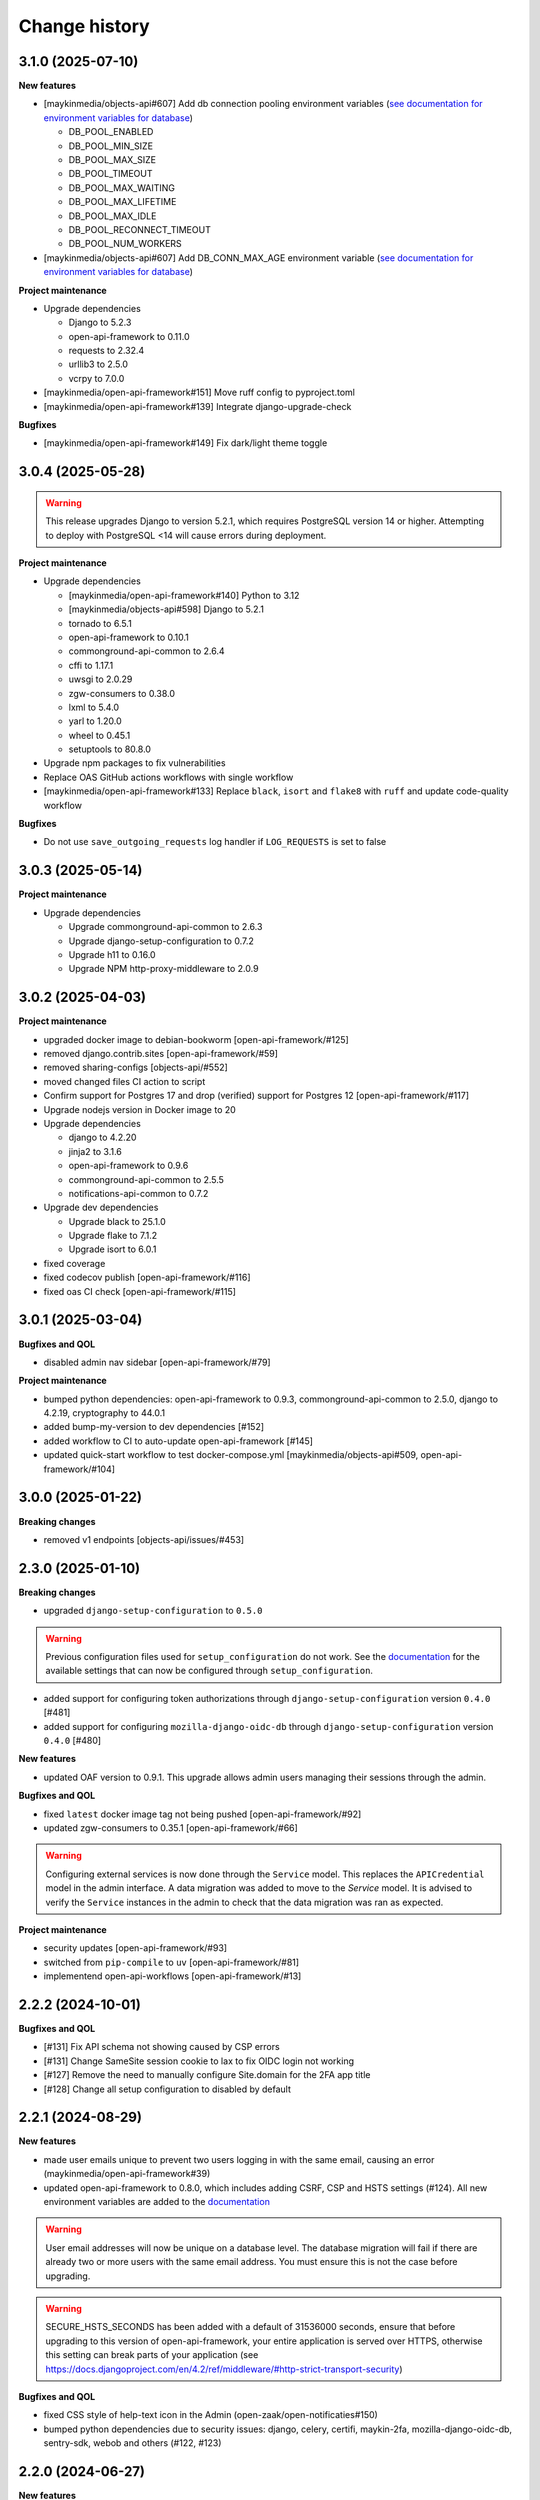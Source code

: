 ==============
Change history
==============

3.1.0 (2025-07-10)
------------------

**New features**

* [maykinmedia/objects-api#607] Add db connection pooling environment variables (`see documentation for environment variables for database <https://objects-and-objecttypes-api.readthedocs.io/en/latest/installation/config.html#database>`_)

  * DB_POOL_ENABLED
  * DB_POOL_MIN_SIZE
  * DB_POOL_MAX_SIZE
  * DB_POOL_TIMEOUT
  * DB_POOL_MAX_WAITING
  * DB_POOL_MAX_LIFETIME
  * DB_POOL_MAX_IDLE
  * DB_POOL_RECONNECT_TIMEOUT
  * DB_POOL_NUM_WORKERS

* [maykinmedia/objects-api#607] Add DB_CONN_MAX_AGE environment variable (`see documentation for environment variables for database <https://objects-and-objecttypes-api.readthedocs.io/en/latest/installation/config.html#database>`_)


**Project maintenance**

* Upgrade dependencies

  * Django to 5.2.3
  * open-api-framework to 0.11.0
  * requests to 2.32.4
  * urllib3 to 2.5.0
  * vcrpy to 7.0.0

* [maykinmedia/open-api-framework#151] Move ruff config to  pyproject.toml
* [maykinmedia/open-api-framework#139] Integrate django-upgrade-check

**Bugfixes**

* [maykinmedia/open-api-framework#149] Fix dark/light theme toggle


3.0.4 (2025-05-28)
------------------

.. warning::

    This release upgrades Django to version 5.2.1, which requires PostgreSQL version 14 or higher.
    Attempting to deploy with PostgreSQL <14 will cause errors during deployment.

**Project maintenance**

* Upgrade dependencies

  * [maykinmedia/open-api-framework#140] Python to 3.12
  * [maykinmedia/objects-api#598] Django to 5.2.1
  * tornado to 6.5.1
  * open-api-framework to 0.10.1
  * commonground-api-common to 2.6.4
  * cffi to 1.17.1
  * uwsgi to 2.0.29
  * zgw-consumers to 0.38.0
  * lxml to 5.4.0
  * yarl to 1.20.0
  * wheel to 0.45.1
  * setuptools to 80.8.0

* Upgrade npm packages to fix vulnerabilities
* Replace OAS GitHub actions workflows with single workflow
* [maykinmedia/open-api-framework#133] Replace ``black``, ``isort`` and ``flake8`` with ``ruff`` and update code-quality workflow

**Bugfixes**

* Do not use ``save_outgoing_requests`` log handler if ``LOG_REQUESTS`` is set to false


3.0.3 (2025-05-14)
------------------

**Project maintenance**

* Upgrade dependencies

  * Upgrade commonground-api-common to 2.6.3
  * Upgrade django-setup-configuration to 0.7.2
  * Upgrade h11 to 0.16.0
  * Upgrade NPM http-proxy-middleware to 2.0.9

3.0.2 (2025-04-03)
------------------

**Project maintenance**

* upgraded docker image to debian-bookworm [open-api-framework/#125]
* removed django.contrib.sites [open-api-framework/#59]
* removed sharing-configs [objects-api/#552]
* moved changed files CI action to script
* Confirm support for Postgres 17 and drop (verified) support for Postgres 12 [open-api-framework/#117]
* Upgrade nodejs version in Docker image to 20
* Upgrade dependencies

  * django to 4.2.20
  * jinja2 to 3.1.6
  * open-api-framework to 0.9.6
  * commonground-api-common to 2.5.5
  * notifications-api-common to 0.7.2

* Upgrade dev dependencies

  * Upgrade black to 25.1.0
  * Upgrade flake to 7.1.2
  * Upgrade isort to 6.0.1

* fixed coverage
* fixed codecov publish [open-api-framework/#116]
* fixed oas CI check [open-api-framework/#115]

3.0.1 (2025-03-04)
------------------

**Bugfixes and QOL**

* disabled admin nav sidebar [open-api-framework/#79]

**Project maintenance**

* bumped python dependencies: open-api-framework to 0.9.3, commonground-api-common to 2.5.0, django to 4.2.19, cryptography to 44.0.1
* added bump-my-version to dev dependencies [#152]
* added workflow to CI to auto-update open-api-framework [#145]
* updated quick-start workflow to test docker-compose.yml [maykinmedia/objects-api#509, open-api-framework/#104]

3.0.0 (2025-01-22)
------------------

**Breaking changes**

* removed v1 endpoints [objects-api/issues/#453]

2.3.0 (2025-01-10)
------------------

**Breaking changes**

* upgraded ``django-setup-configuration`` to ``0.5.0``

.. warning::

    Previous configuration files used for ``setup_configuration`` do not work.
    See the `documentation <https://objects-and-objecttypes-api.readthedocs.io/en/latest/installation/config_cli.html>`_
    for the available settings that can now be configured through ``setup_configuration``.

* added support for configuring token authorizations through ``django-setup-configuration``
  version ``0.4.0`` [#481]
* added support for configuring ``mozilla-django-oidc-db`` through ``django-setup-configuration``
  version ``0.4.0`` [#480]

**New features**

* updated OAF version to 0.9.1. This upgrade allows admin users managing their sessions through the admin.

**Bugfixes and QOL**

* fixed ``latest`` docker image tag not being pushed [open-api-framework/#92]
* updated zgw-consumers to 0.35.1 [open-api-framework/#66]

.. warning::

    Configuring external services is now done through the ``Service`` model. This
    replaces the ``APICredential`` model in the admin interface. A data migration
    was added to move to the `Service` model. It is advised to verify the ``Service``
    instances in the admin to check that the data migration was ran as expected.

**Project maintenance**

* security updates [open-api-framework/#93]
* switched from ``pip-compile`` to ``uv`` [open-api-framework/#81]
* implementend open-api-workflows [open-api-framework/#13]

2.2.2 (2024-10-01)
------------------

**Bugfixes and QOL**

* [#131] Fix API schema not showing caused by CSP errors
* [#131] Change SameSite session cookie  to lax to fix OIDC login not working
* [#127] Remove the need to manually configure Site.domain for the 2FA app title
* [#128] Change all setup configuration to disabled by default

2.2.1 (2024-08-29)
------------------

**New features**

* made user emails unique to prevent two users logging in with the same email, causing an error (maykinmedia/open-api-framework#39)
* updated open-api-framework to 0.8.0, which includes adding CSRF, CSP and HSTS settings (#124).
  All new environment variables are added to the `documentation <https://objects-and-objecttypes-api.readthedocs.io/en/latest/installation/config.html>`_

.. warning::
    User email addresses will now be unique on a database level. The database migration will fail if there are already
    two or more users with the same email address. You must ensure this is not the case before upgrading.

.. warning::

    SECURE_HSTS_SECONDS has been added with a default of 31536000 seconds, ensure that
    before upgrading to this version of open-api-framework, your entire application is served
    over HTTPS, otherwise this setting can break parts of your application (see https://docs.djangoproject.com/en/4.2/ref/middleware/#http-strict-transport-security)


**Bugfixes and QOL**

* fixed CSS style of help-text icon in the Admin (open-zaak/open-notificaties#150)
* bumped python dependencies due to security issues: django, celery, certifi, maykin-2fa, mozilla-django-oidc-db,
  sentry-sdk, webob and others (#122, #123)


2.2.0 (2024-06-27)
------------------

**New features**

* added `name` and `name_plural` fields to objecttype admin list view (#111)
* added the ``createinitialsuperuser`` command (#92)
* added ``SUBPATH`` environment variable to the docker compose setup (#108)

.. warning::

   Two-factor authentication is enabled by default. The ``DISABLE_2FA``
   environment variable can be used to disable it if needed.

.. warning::

    Because the caching backend was changed to Redis, existing deployments must
    add a Redis container or Redis instance (see ``Installation > Environment
    configuration reference`` in the documentation on how to configure) the
    connection with Redis.

.. warning::

    The service name for Elastic APM is now configurable via the
    ``ELASTIC_APM_SERVICE_NAME`` environment variable. The default value changed
    from ``Objecttypes API`` to ``objecttypes - <ENVIRONMENT>``.

.. warning::

    The following defaults for environment variables changed for the docker
    settings, be sure to override them:
      * ``DB_NAME``: ``objecttypes`` -> ``postgres``
      * ``DB_USER``: ``objecttypes`` -> ``postgres``
      * ``DB_PASSWORD``: ``objecttypes`` -> ``""``

**Bugfixes and QOL**

* updated to Django 4.2 (objects-api#385)
* updated python to 3.11 (#117)
* changed caching backend from LocMem to Redis
* fixed ``Application groups`` admin changelist page (#116)
* upgraded open-api-framework to ``0.4.2`` (#116)
* upgraded various python libraries due to security issues (#109)
* fixed objecttype admin searching with invalid UUIDs (objects-api#361)
* updated changelog regarding ``ELASTIC_AP_SERVICE_NAME`` and changes to default values (#113)
* merged the ``docker-compose-quickstart.yml`` with ``docker-compose.yml`` (#110)
* refactored various settings and configurations (#102)
* added Trivy image scanning and add ``publish`` CI step (#107)
* fixed CodeQL CI action (#106)
* fixed the styling for OIDC login (#105)

2.1.3 (2024-05-03)
------------------

Bugfix release

This release addresses a security weakness.

* [GHSA-3wcp-29hm-g82c] replaced PK for Token model.

2.1.2 (2024-02-06)
------------------

**Bugfixes and QOL**

* added ``USE_X_FORWARDED_HOST`` environment variable (#353)
* added email environment variables (#366)

2.1.1 (2024-02-06)
------------------

**Bugfixes and QOL**

* added ``ENVIRONMENT`` environment variable (maykinmedia/objects-api#310)
* updated python to 3.10 (#94)
* bumped Django to 3.2 (#88)
* removed hijack library (#88)
* replaced vng-api-common with commonground-api-common library (#88)
* updated base for docker image from Debian 10 to Debian 12 (#94)
* bumped python libraries mozilla-django-oidc, mozilla-django-oidc-db (#94)
* fixed name of the folder in INSTALL.rst (#86)

2.1.0 (2022-06-24)
------------------

**Component changes**

* **New features**

  * supported exchange of Objecttypes with Sharing Configs Lib in the Objecttypes Admin (maykinmedia/sharing-configs#32)

* **Bugfixes and QOL**

  * removed boostrap from the landing page (maykinmedia/objects-api#294)
  * bumped to newer versions of pyjwt (#84), babel, lxml, waitress (#80), django (#79), mozilla-django-oidc-db (#74), pillow (#77)
  * remove swagger2openapi from dependencies (#79)
  * fixed Elastic APM configuration (#82)
  * fixed session key name (#78)

**API 1.2.0 changes**

* **New features**

  * added `allowGeometry` field (maykinmedia/objects-api#263)

**API 2.1.0 changes**

* **New features**

  * added `allowGeometry` field (maykinmedia/objects-api#263)


2.0.0 (2021-10-04)
------------------

**Component changes**

* Supports API 2.0.0 and API 1.1.1

* **New features**

  * supported importing of objecttypes from the url in the Objecttypes Admin (#63)
  * added two-factor authentication for the Objecttypes Admin (maykinmedia/objects-api#232)

* **Bugfixes and QOL**

  * bumped to newer versions of django, django-debug-toolbar, sqlparse, pillow (#65)
  * fixed widget for JSON schema in the Objecttypes Admin (maykinmedia/objects-api#253)

**API 2.0.0 changes**

* **Breaking features**

  * paginated API responses (maykinmedia/objects-api#148)


1.1.1 (2021-08-17)
------------------

**New features**

* Supported editing metadata for published object types in the admin (maykinmedia/objects-api#118)

**Bugfixes and QOL**

* Fixed OAS generation: remove unrelated error response bodies and headers (#56)
* Bumped to newer versions of Django, urllib3, Django Debut Toolbar including security fixes (#61)


1.1.0 (2021-04-21)
------------------

**New features**

* Decoupled authentication tokens from users in the admin (maykinmedia/objects-api#115)
* Added additional fields for tokens to store extra information (maykinmedia/objects-api#155)
* Adhered the Objecttypes API to API principles API-18, API-19, API-51 defined in API Design Rules of Nederlandse API Strategie (maykinmedia/objects-api#46)
* Improved the Admin UI:

  * Prettify `json_schema` field on the "object type" page (maykinmedia/objects-api#117)
  * Include `uuid` field to "object type" page (maykinmedia/objects-api#156)

**Bugfixes**

* Bumped to newer versions of Django, Jinja2, Pillow, PyYAML, pip-tools including security fixes (#47, #48, #49, #50, #54)
* Fixed a crash when creating a new version of the objecttype with the incorrect url (maykinmedia/objects-api#121)
* Fixed a crash when opening an objecttype without versions in the admin (maykinmedia/objects-api#144)

**Deployment tooling / infrastructure**

* Created Helm chart to deploy Objecttypes API on Kubernetes (maykinmedia/objects-api#180)
* Added Ansible configuration to deploy Objecttypes on single server (#52)
* Migrated CI from Travis CI to Github Actions (maykinmedia/objects-api#140)

**Documentation**

All documentation is added to https://github.com/maykinmedia/objects-api/docs and included in the Objects API CHANGELOG

* added sections with general intoduction to the API, the description of the object type versions and JSON Schema validation into the OAS (maykinmedia/objects-api#106)

1.0.0 (2021-01-13)
------------------

🎉 First release of Objecttypes API.
